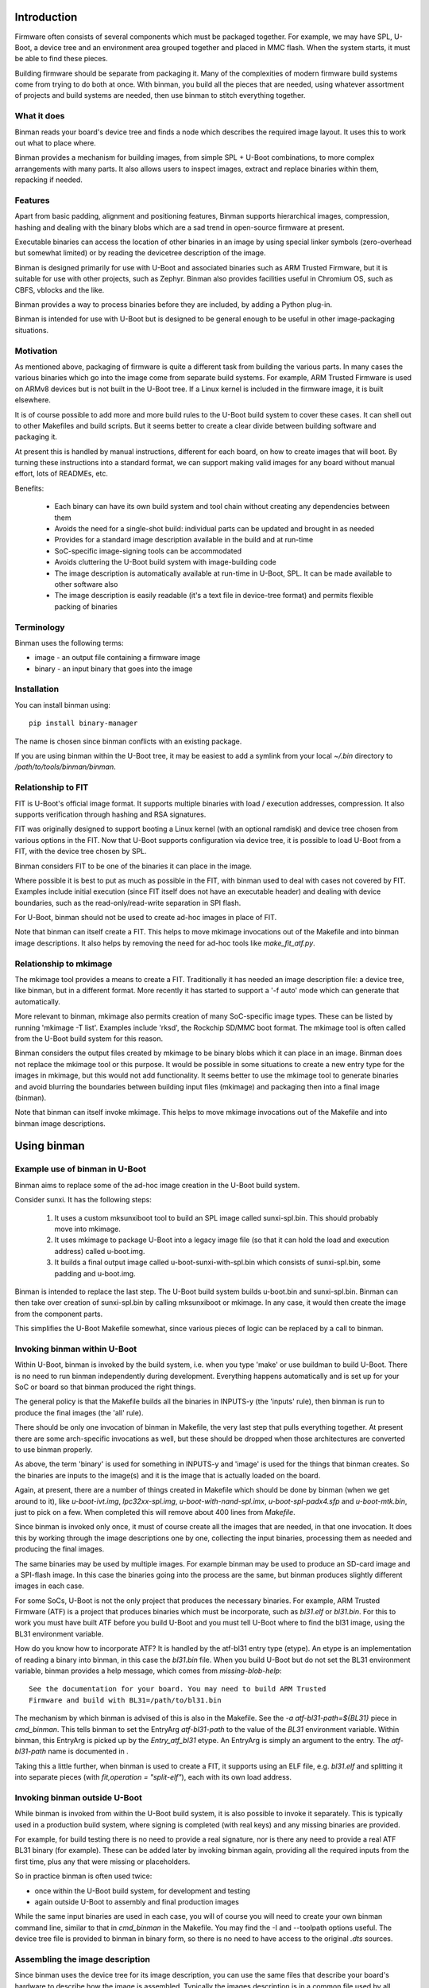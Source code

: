 .. SPDX-License-Identifier: GPL-2.0+
.. Copyright (c) 2016 Google, Inc

Introduction
============

Firmware often consists of several components which must be packaged together.
For example, we may have SPL, U-Boot, a device tree and an environment area
grouped together and placed in MMC flash. When the system starts, it must be
able to find these pieces.

Building firmware should be separate from packaging it. Many of the complexities
of modern firmware build systems come from trying to do both at once. With
binman, you build all the pieces that are needed, using whatever assortment of
projects and build systems are needed, then use binman to stitch everything
together.


What it does
------------

Binman reads your board's device tree and finds a node which describes the
required image layout. It uses this to work out what to place where.

Binman provides a mechanism for building images, from simple SPL + U-Boot
combinations, to more complex arrangements with many parts. It also allows
users to inspect images, extract and replace binaries within them, repacking if
needed.


Features
--------

Apart from basic padding, alignment and positioning features, Binman supports
hierarchical images, compression, hashing and dealing with the binary blobs
which are a sad trend in open-source firmware at present.

Executable binaries can access the location of other binaries in an image by
using special linker symbols (zero-overhead but somewhat limited) or by reading
the devicetree description of the image.

Binman is designed primarily for use with U-Boot and associated binaries such
as ARM Trusted Firmware, but it is suitable for use with other projects, such
as Zephyr. Binman also provides facilities useful in Chromium OS, such as CBFS,
vblocks and the like.

Binman provides a way to process binaries before they are included, by adding a
Python plug-in.

Binman is intended for use with U-Boot but is designed to be general enough
to be useful in other image-packaging situations.


Motivation
----------

As mentioned above, packaging of firmware is quite a different task from
building the various parts. In many cases the various binaries which go into
the image come from separate build systems. For example, ARM Trusted Firmware
is used on ARMv8 devices but is not built in the U-Boot tree. If a Linux kernel
is included in the firmware image, it is built elsewhere.

It is of course possible to add more and more build rules to the U-Boot
build system to cover these cases. It can shell out to other Makefiles and
build scripts. But it seems better to create a clear divide between building
software and packaging it.

At present this is handled by manual instructions, different for each board,
on how to create images that will boot. By turning these instructions into a
standard format, we can support making valid images for any board without
manual effort, lots of READMEs, etc.

Benefits:

  - Each binary can have its own build system and tool chain without creating
    any dependencies between them
  - Avoids the need for a single-shot build: individual parts can be updated
    and brought in as needed
  - Provides for a standard image description available in the build and at
    run-time
  - SoC-specific image-signing tools can be accommodated
  - Avoids cluttering the U-Boot build system with image-building code
  - The image description is automatically available at run-time in U-Boot,
    SPL. It can be made available to other software also
  - The image description is easily readable (it's a text file in device-tree
    format) and permits flexible packing of binaries


Terminology
-----------

Binman uses the following terms:

- image - an output file containing a firmware image
- binary - an input binary that goes into the image


Installation
------------

You can install binman using::

   pip install binary-manager

The name is chosen since binman conflicts with an existing package.

If you are using binman within the U-Boot tree, it may be easiest to add a
symlink from your local `~/.bin` directory to `/path/to/tools/binman/binman`.


Relationship to FIT
-------------------

FIT is U-Boot's official image format. It supports multiple binaries with
load / execution addresses, compression. It also supports verification
through hashing and RSA signatures.

FIT was originally designed to support booting a Linux kernel (with an
optional ramdisk) and device tree chosen from various options in the FIT.
Now that U-Boot supports configuration via device tree, it is possible to
load U-Boot from a FIT, with the device tree chosen by SPL.

Binman considers FIT to be one of the binaries it can place in the image.

Where possible it is best to put as much as possible in the FIT, with binman
used to deal with cases not covered by FIT. Examples include initial
execution (since FIT itself does not have an executable header) and dealing
with device boundaries, such as the read-only/read-write separation in SPI
flash.

For U-Boot, binman should not be used to create ad-hoc images in place of
FIT.

Note that binman can itself create a FIT. This helps to move mkimage
invocations out of the Makefile and into binman image descriptions. It also
helps by removing the need for ad-hoc tools like `make_fit_atf.py`.


Relationship to mkimage
-----------------------

The mkimage tool provides a means to create a FIT. Traditionally it has
needed an image description file: a device tree, like binman, but in a
different format. More recently it has started to support a '-f auto' mode
which can generate that automatically.

More relevant to binman, mkimage also permits creation of many SoC-specific
image types. These can be listed by running 'mkimage -T list'. Examples
include 'rksd', the Rockchip SD/MMC boot format. The mkimage tool is often
called from the U-Boot build system for this reason.

Binman considers the output files created by mkimage to be binary blobs
which it can place in an image. Binman does not replace the mkimage tool or
this purpose. It would be possible in some situations to create a new entry
type for the images in mkimage, but this would not add functionality. It
seems better to use the mkimage tool to generate binaries and avoid blurring
the boundaries between building input files (mkimage) and packaging then
into a final image (binman).

Note that binman can itself invoke mkimage. This helps to move mkimage
invocations out of the Makefile and into binman image descriptions.


Using binman
============

Example use of binman in U-Boot
-------------------------------

Binman aims to replace some of the ad-hoc image creation in the U-Boot
build system.

Consider sunxi. It has the following steps:

  #. It uses a custom mksunxiboot tool to build an SPL image called
     sunxi-spl.bin. This should probably move into mkimage.

  #. It uses mkimage to package U-Boot into a legacy image file (so that it can
     hold the load and execution address) called u-boot.img.

  #. It builds a final output image called u-boot-sunxi-with-spl.bin which
     consists of sunxi-spl.bin, some padding and u-boot.img.

Binman is intended to replace the last step. The U-Boot build system builds
u-boot.bin and sunxi-spl.bin. Binman can then take over creation of
sunxi-spl.bin by calling mksunxiboot or mkimage. In any case, it would then
create the image from the component parts.

This simplifies the U-Boot Makefile somewhat, since various pieces of logic
can be replaced by a call to binman.


Invoking binman within U-Boot
-----------------------------

Within U-Boot, binman is invoked by the build system, i.e. when you type 'make'
or use buildman to build U-Boot. There is no need to run binman independently
during development. Everything happens automatically and is set up for your
SoC or board so that binman produced the right things.

The general policy is that the Makefile builds all the binaries in INPUTS-y
(the 'inputs' rule), then binman is run to produce the final images (the 'all'
rule).

There should be only one invocation of binman in Makefile, the very last step
that pulls everything together. At present there are some arch-specific
invocations as well, but these should be dropped when those architectures are
converted to use binman properly.

As above, the term 'binary' is used for something in INPUTS-y and 'image' is
used for the things that binman creates. So the binaries are inputs to the
image(s) and it is the image that is actually loaded on the board.

Again, at present, there are a number of things created in Makefile which should
be done by binman (when we get around to it), like `u-boot-ivt.img`,
`lpc32xx-spl.img`, `u-boot-with-nand-spl.imx`, `u-boot-spl-padx4.sfp` and
`u-boot-mtk.bin`, just to pick on a few. When completed this will remove about
400 lines from `Makefile`.

Since binman is invoked only once, it must of course create all the images that
are needed, in that one invocation. It does this by working through the image
descriptions one by one, collecting the input binaries, processing them as
needed and producing the final images.

The same binaries may be used by multiple images. For example binman may be used
to produce an SD-card image and a SPI-flash image. In this case the binaries
going into the process are the same, but binman produces slightly different
images in each case.

For some SoCs, U-Boot is not the only project that produces the necessary
binaries. For example, ARM Trusted Firmware (ATF) is a project that produces
binaries which must be incorporate, such as `bl31.elf` or `bl31.bin`. For this
to work you must have built ATF before you build U-Boot and you must tell U-Boot
where to find the bl31 image, using the BL31 environment variable.

How do you know how to incorporate ATF? It is handled by the atf-bl31 entry type
(etype). An etype is an implementation of reading a binary into binman, in this
case the `bl31.bin` file. When you build U-Boot but do not set the BL31
environment variable, binman provides a help message, which comes from
`missing-blob-help`::

    See the documentation for your board. You may need to build ARM Trusted
    Firmware and build with BL31=/path/to/bl31.bin

The mechanism by which binman is advised of this is also in the Makefile. See
the `-a atf-bl31-path=${BL31}` piece in `cmd_binman`. This tells binman to
set the EntryArg `atf-bl31-path` to the value of the `BL31` environment
variable. Within binman, this EntryArg is picked up by the `Entry_atf_bl31`
etype. An EntryArg is simply an argument to the entry. The `atf-bl31-path`
name is documented in .

Taking this a little further, when binman is used to create a FIT, it supports
using an ELF file, e.g. `bl31.elf` and splitting it into separate pieces (with
`fit,operation = "split-elf"`), each with its own load address.


Invoking binman outside U-Boot
------------------------------

While binman is invoked from within the U-Boot build system, it is also possible
to invoke it separately. This is typically used in a production build system,
where signing is completed (with real keys) and any missing binaries are
provided.

For example, for build testing there is no need to provide a real signature,
nor is there any need to provide a real ATF BL31 binary (for example). These can
be added later by invoking binman again, providing all the required inputs
from the first time, plus any that were missing or placeholders.

So in practice binman is often used twice:

- once within the U-Boot build system, for development and testing
- again outside U-Boot to assembly and final production images

While the same input binaries are used in each case, you will of course you will
need to create your own binman command line, similar to that in `cmd_binman` in
the Makefile. You may find the -I and --toolpath options useful. The
device tree file is provided to binman in binary form, so there is no need to
have access to the original `.dts` sources.


Assembling the image description
--------------------------------

Since binman uses the device tree for its image description, you can use the
same files that describe your board's hardware to describe how the image is
assembled. Typically the images description is in a common file used by all
boards with a particular SoC (e.g. `imx8mp-u-boot.dtsi`).

Where a particular boards needs to make changes, it can override properties in
the SoC file, just as it would for any other device tree property. It can also
add a image that is specific to the board.

Another way to control the image description to make use of CONFIG options in
the description. For example, if the start offset of a particular entry varies
by board, you can add a Kconfig for that and reference it in the description::

    u-boot-spl {
    };

    fit {
        offset = <CONFIG_SPL_PAD_TO>;
        ...
    };

The SoC can provide a default value but boards can override that as needed and
binman will take care of it.

It is even possible to control which entries appear in the image, by using the
C preprocessor::

    #ifdef CONFIG_HAVE_MRC
        intel-mrc {
                offset = <CFG_X86_MRC_ADDR>;
        };
    #endif

Only boards which enable `HAVE_MRC` will include this entry.

Obviously a similar approach can be used to control which images are produced,
with a Kconfig option to enable a SPI image, for example. However there is
generally no harm in producing an image that is not used. If a board uses MMC
but not SPI, but the SoC supports booting from both, then both images can be
produced, with only on or other being used by particular boards. This can help
reduce the need for having multiple defconfig targets for a board where the
only difference is the boot media, enabling / disabling secure boot, etc.

Of course you can use the device tree itself to pass any board-specific
information that is needed by U-Boot at runtime (see binman_syms_ for how to
make binman insert these values directly into executables like SPL).

There is one more way this can be done: with individual .dtsi files for each
image supported by the SoC. Then the board `.dts` file can include the ones it
wants. This is not recommended, since it is likely to be difficult to maintain
and harder to understand the relationship between the different boards.


Producing images for multiple boards
------------------------------------

When invoked within U-Boot, binman only builds a single set of images, for
the chosen board. This is set by the `CONFIG_DEFAULT_DEVICE_TREE` option.

However, U-Boot generally builds all the device tree files associated with an
SoC. These are written to the (e.g. for ARM) `arch/arm/dts` directory. Each of
these contains the full binman description for that board. Often the best
approach is to build a single image that includes all these device tree binaries
and allow SPL to select the correct one on boot.

However, it is also possible to build separate images for each board, simply by
invoking binman multiple times, once for each device tree file, using a
different output directory. This will produce one set of images for each board.


Example use of binman for x86
-----------------------------

In most cases x86 images have a lot of binary blobs, 'black-box' code
provided by Intel which must be run for the platform to work. Typically
these blobs are not relocatable and must be placed at fixed areas in the
firmware image.

Currently this is handled by ifdtool, which places microcode, FSP, MRC, VGA
BIOS, reference code and Intel ME binaries into a u-boot.rom file.

Binman is intended to replace all of this, with ifdtool left to handle only
the configuration of the Intel-format descriptor.


Installing binman
-----------------

First install prerequisites, e.g:

.. code-block:: bash

    sudo apt-get install python-pyelftools python3-pyelftools lzma-alone \
        liblz4-tool

You can run binman directly if you put it on your PATH. But if you want to
install into your `~/.local` Python directory, use:

.. code-block:: bash

    pip install tools/patman tools/dtoc tools/binman

Note that binman makes use of libraries from patman and dtoc, which is why these
need to be installed. Also you need `libfdt` and `pylibfdt` which can be
installed like this:

.. code-block:: bash

   git clone git://git.kernel.org/pub/scm/utils/dtc/dtc.git
   cd dtc
   pip install .
   make NO_PYTHON=1 install

This installs the `libfdt.so` library into `~/lib` so you can use
`LD_LIBRARY_PATH=~/lib` when running binman. If you want to install it in the
system-library directory, replace the last line with:

.. code-block:: bash

   make NO_PYTHON=1 PREFIX=/ install

Running binman
--------------

Type::

.. code-block: bash

   make NO_PYTHON=1 PREFIX=/ install
    binman build -b <board_name>

to build an image for a board. The board name is the same name used when
configuring U-Boot (e.g. for sandbox_defconfig the board name is 'sandbox').
Binman assumes that the input files for the build are in ../b/<board_name>.

Or you can specify this explicitly:

.. code-block:: bash

   make NO_PYTHON=1 PREFIX=/ install
    binman build -I <build_path>

where <build_path> is the build directory containing the output of the U-Boot
build.

(Future work will make this more configurable)

In either case, binman picks up the device tree file (u-boot.dtb) and looks
for its instructions in the 'binman' node.

Binman has a few other options which you can see by running 'binman -h'.


Enabling binman for a board
---------------------------

At present binman is invoked from a rule in the main Makefile. You should be
able to enable CONFIG_BINMAN to enable this rule.

The output file is typically named image.bin and is located in the output
directory. If input files are needed to you add these to INPUTS-y either in the
main Makefile or in a config.mk file in your arch subdirectory.

Once binman is executed it will pick up its instructions from a device-tree
file, typically <soc>-u-boot.dtsi, where <soc> is your CONFIG_SYS_SOC value.
You can use other, more specific CONFIG options - see 'Automatic .dtsi
inclusion' below.

.. _binman_syms:

Access to binman entry offsets at run time (symbols)
----------------------------------------------------

Binman assembles images and determines where each entry is placed in the image.
This information may be useful to U-Boot at run time. For example, in SPL it
is useful to be able to find the location of U-Boot so that it can be executed
when SPL is finished.

Binman allows you to declare symbols in the SPL image which are filled in
with their correct values during the build. For example:

.. code-block:: c

    binman_sym_declare(ulong, u_boot_any, image_pos);

declares a ulong value which will be assigned to the image-pos of any U-Boot
image (u-boot.bin, u-boot.img, u-boot-nodtb.bin) that is present in the image.
You can access this value with something like:

.. code-block:: c

    ulong u_boot_offset = binman_sym(ulong, u_boot_any, image_pos);

Thus u_boot_offset will be set to the image-pos of U-Boot in memory, assuming
that the whole image has been loaded, or is available in flash. You can then
jump to that address to start U-Boot.

At present this feature is only supported in SPL and TPL. In principle it is
possible to fill in such symbols in U-Boot proper, as well, but a future C
library is planned for this instead, to read from the device tree.

As well as image-pos, it is possible to read the size of an entry and its
offset (which is the start position of the entry within its parent).

A small technical note: Binman automatically adds the base address of the image
(i.e. __image_copy_start) to the value of the image-pos symbol, so that when the
image is loaded to its linked address, the value will be correct and actually
point into the image.

For example, say SPL is at the start of the image and linked to start at address
80108000. If U-Boot's image-pos is 0x8000 then binman will write an image-pos
for U-Boot of 80110000 into the SPL binary, since it assumes the image is loaded
to 80108000, with SPL at 80108000 and U-Boot at 80110000.

For x86 devices (with the end-at-4gb property) this base address is not added
since it is assumed that images are XIP and the offsets already include the
address.

While U-Boot's symbol updating is handled automatically by the u-boot-spl
entry type (and others), it is possible to use this feature with any blob. To
do this, add a `write-symbols` (boolean) property to the node, set the ELF
filename using `elf-filename` and set 'elf-base-sym' to the base symbol for the
start of the binary image (this defaults to `__image_copy_start` which is what
U-Boot uses). See `testBlobSymbol()` for an example.

.. _binman_fdt:

Access to binman entry offsets at run time (fdt)
------------------------------------------------

Binman can update the U-Boot FDT to include the final position and size of
each entry in the images it processes. The option to enable this is -u and it
causes binman to make sure that the 'offset', 'image-pos' and 'size' properties
are set correctly for every entry. Since it is not necessary to specify these in
the image definition, binman calculates the final values and writes these to
the device tree. These can be used by U-Boot at run-time to find the location
of each entry.

Alternatively, an FDT map entry can be used to add a special FDT containing
just the information about the image. This is preceded by a magic string so can
be located anywhere in the image. An image header (typically at the start or end
of the image) can be used to point to the FDT map. See fdtmap and image-header
entries for more information.

Map files
---------

The -m option causes binman to output a .map file for each image that it
generates. This shows the offset and size of each entry. For example::

      Offset      Size  Name
    00000000  00000028  main-section
     00000000  00000010  section@0
      00000000  00000004  u-boot
     00000010  00000010  section@1
      00000000  00000004  u-boot

This shows a hierarchical image with two sections, each with a single entry. The
offsets of the sections are absolute hex byte offsets within the image. The
offsets of the entries are relative to their respective sections. The size of
each entry is also shown, in bytes (hex). The indentation shows the entries
nested inside their sections.


Passing command-line arguments to entries
-----------------------------------------

Sometimes it is useful to pass binman the value of an entry property from the
command line. For example some entries need access to files and it is not
always convenient to put these filenames in the image definition (device tree).

The -a option supports this::

    -a <prop>=<value>

where::

    <prop> is the property to set
    <value> is the value to set it to

Not all properties can be provided this way. Only some entries support it,
typically for filenames.


Image description format
========================

The binman node is called 'binman'. An example image description is shown
below::

    binman {
        filename = "u-boot-sunxi-with-spl.bin";
        pad-byte = <0xff>;
        blob {
            filename = "spl/sunxi-spl.bin";
        };
        u-boot {
            offset = <CONFIG_SPL_PAD_TO>;
        };
    };


This requests binman to create an image file called u-boot-sunxi-with-spl.bin
consisting of a specially formatted SPL (spl/sunxi-spl.bin, built by the
normal U-Boot Makefile), some 0xff padding, and a U-Boot legacy image. The
padding comes from the fact that the second binary is placed at
CONFIG_SPL_PAD_TO. If that line were omitted then the U-Boot binary would
immediately follow the SPL binary.

The binman node describes an image. The sub-nodes describe entries in the
image. Each entry represents a region within the overall image. The name of
the entry (blob, u-boot) tells binman what to put there. For 'blob' we must
provide a filename. For 'u-boot', binman knows that this means 'u-boot.bin'.

Entries are normally placed into the image sequentially, one after the other.
The image size is the total size of all entries. As you can see, you can
specify the start offset of an entry using the 'offset' property.

Note that due to a device tree requirement, all entries must have a unique
name. If you want to put the same binary in the image multiple times, you can
use any unique name, with the 'type' property providing the type.

The attributes supported for entries are described below.

offset:
    This sets the offset of an entry within the image or section containing
    it. The first byte of the image is normally at offset 0. If 'offset' is
    not provided, binman sets it to the end of the previous region, or the
    start of the image's entry area (normally 0) if there is no previous
    region.

align:
    This sets the alignment of the entry. The entry offset is adjusted
    so that the entry starts on an aligned boundary within the containing
    section or image. For example 'align = <16>' means that the entry will
    start on a 16-byte boundary. This may mean that padding is added before
    the entry. The padding is part of the containing section but is not
    included in the entry, meaning that an empty space may be created before
    the entry starts. Alignment should be a power of 2. If 'align' is not
    provided, no alignment is performed.

size:
    This sets the size of the entry. The contents will be padded out to
    this size. If this is not provided, it will be set to the size of the
    contents.

min-size:
    Sets the minimum size of the entry. This size includes explicit padding
    ('pad-before' and 'pad-after'), but not padding added to meet alignment
    requirements. While this does not affect the contents of the entry within
    binman itself (the padding is performed only when its parent section is
    assembled), the end result will be that the entry ends with the padding
    bytes, so may grow. Defaults to 0.

pad-before:
    Padding before the contents of the entry. Normally this is 0, meaning
    that the contents start at the beginning of the entry. This can be used
    to offset the entry contents a little. While this does not affect the
    contents of the entry within binman itself (the padding is performed
    only when its parent section is assembled), the end result will be that
    the entry starts with the padding bytes, so may grow. Defaults to 0.

pad-after:
    Padding after the contents of the entry. Normally this is 0, meaning
    that the entry ends at the last byte of content (unless adjusted by
    other properties). This allows room to be created in the image for
    this entry to expand later. While this does not affect the contents of
    the entry within binman itself (the padding is performed only when its
    parent section is assembled), the end result will be that the entry ends
    with the padding bytes, so may grow. Defaults to 0.

align-size:
    This sets the alignment of the entry size. For example, to ensure
    that the size of an entry is a multiple of 64 bytes, set this to 64.
    While this does not affect the contents of the entry within binman
    itself (the padding is performed only when its parent section is
    assembled), the end result is that the entry ends with the padding
    bytes, so may grow. If 'align-size' is not provided, no alignment is
    performed.

align-end:
    This sets the alignment of the end of an entry with respect to the
    containing section. Some entries require that they end on an alignment
    boundary, regardless of where they start. This does not move the start
    of the entry, so the contents of the entry will still start at the
    beginning. But there may be padding at the end. While this does not
    affect the contents of the entry within binman itself (the padding is
    performed only when its parent section is assembled), the end result
    is that the entry ends with the padding bytes, so may grow.
    If 'align-end' is not provided, no alignment is performed.

filename:
    For 'blob' types this provides the filename containing the binary to
    put into the entry. If binman knows about the entry type (like
    u-boot-bin), then there is no need to specify this.

type:
    Sets the type of an entry. This defaults to the entry name, but it is
    possible to use any name, and then add (for example) 'type = "u-boot"'
    to specify the type.

offset-unset:
    Indicates that the offset of this entry should not be set by placing
    it immediately after the entry before. Instead, is set by another
    entry which knows where this entry should go. When this boolean
    property is present, binman will give an error if another entry does
    not set the offset (with the GetOffsets() method).

image-pos:
    This cannot be set on entry (or at least it is ignored if it is), but
    with the -u option, binman will set it to the absolute image position
    for each entry. This makes it easy to find out exactly where the entry
    ended up in the image, regardless of parent sections, etc.

extend-size:
    Extend the size of this entry to fit available space. This space is only
    limited by the size of the image/section and the position of the next
    entry.

compress:
    Sets the compression algortihm to use (for blobs only). See the entry
    documentation for details.

missing-msg:
    Sets the tag of the message to show if this entry is missing. This is
    used for external blobs. When they are missing it is helpful to show
    information about what needs to be fixed. See missing-blob-help for the
    message for each tag.

no-expanded:
    By default binman substitutes entries with expanded versions if available,
    so that a `u-boot` entry type turns into `u-boot-expanded`, for example. The
    `--no-expanded` command-line option disables this globally. The
    `no-expanded` property disables this just for a single entry. Put the
    `no-expanded` boolean property in the node to select this behaviour.

optional:
    External blobs are normally required to be present for the image to be
    built (but see `External blobs`_). This properly allows an entry to be
    optional, so that when it is cannot be found, this problem is ignored and
    an empty file is used for this blob. This should be used only when the blob
    is entirely optional and is not needed for correct operation of the image.
    Note that missing, optional blobs do not produce a non-zero exit code from
    binman, although it does show a warning about the missing external blob.

The attributes supported for images and sections are described below. Several
are similar to those for entries.

size:
    Sets the image size in bytes, for example 'size = <0x100000>' for a
    1MB image.

offset:
    This is similar to 'offset' in entries, setting the offset of a section
    within the image or section containing it. The first byte of the section
    is normally at offset 0. If 'offset' is not provided, binman sets it to
    the end of the previous region, or the start of the image's entry area
    (normally 0) if there is no previous region.

align-size:
    This sets the alignment of the image size. For example, to ensure
    that the image ends on a 512-byte boundary, use 'align-size = <512>'.
    If 'align-size' is not provided, no alignment is performed.

pad-before:
    This sets the padding before the image entries. The first entry will
    be positioned after the padding. This defaults to 0.

pad-after:
    This sets the padding after the image entries. The padding will be
    placed after the last entry. This defaults to 0.

pad-byte:
    This specifies the pad byte to use when padding in the image. It
    defaults to 0. To use 0xff, you would add 'pad-byte = <0xff>'.

filename:
    This specifies the image filename. It defaults to 'image.bin'.

sort-by-offset:
    This causes binman to reorder the entries as needed to make sure they
    are in increasing positional order. This can be used when your entry
    order may not match the positional order. A common situation is where
    the 'offset' properties are set by CONFIG options, so their ordering is
    not known a priori.

    This is a boolean property so needs no value. To enable it, add a
    line 'sort-by-offset;' to your description.

multiple-images:
    Normally only a single image is generated. To create more than one
    image, put this property in the binman node. For example, this will
    create image1.bin containing u-boot.bin, and image2.bin containing
    both spl/u-boot-spl.bin and u-boot.bin::

        binman {
            multiple-images;
            image1 {
                u-boot {
                };
            };

            image2 {
                spl {
                };
                u-boot {
                };
            };
        };

end-at-4gb:
    For x86 machines the ROM offsets start just before 4GB and extend
    up so that the image finished at the 4GB boundary. This boolean
    option can be enabled to support this. The image size must be
    provided so that binman knows when the image should start. For an
    8MB ROM, the offset of the first entry would be 0xfff80000 with
    this option, instead of 0 without this option.

skip-at-start:
    This property specifies the entry offset of the first entry.

    For PowerPC mpc85xx based CPU, CONFIG_TEXT_BASE is the entry
    offset of the first entry. It can be 0xeff40000 or 0xfff40000 for
    nor flash boot, 0x201000 for sd boot etc.

    'end-at-4gb' property is not applicable where CONFIG_TEXT_BASE +
    Image size != 4gb.

align-default:
    Specifies the default alignment for entries in this section, if they do
    not specify an alignment. Note that this only applies to top-level entries
    in the section (direct subentries), not any subentries of those entries.
    This means that each section must specify its own default alignment, if
    required.

symlink:
    Adds a symlink to the image with string given in the symlink property.

overlap:
    Indicates that this entry overlaps with others in the same section. These
    entries should appear at the end of the section. Overlapping entries are not
    packed with other entries, but their contents are written over other entries
    in the section. Overlapping entries must have an explicit offset and size.

write-symbols:
    Indicates that the blob should be updated with symbol values calculated by
    binman. This is automatic for certain entry types, e.g. `u-boot-spl`. See
    binman_syms_ for more information.

elf-filename:
    Sets the file name of a blob's associated ELF file. For example, if the
    blob is `zephyr.bin` then the ELF file may be `zephyr.elf`. This allows
    binman to locate symbols and understand the structure of the blob. See
    binman_syms_ for more information.

elf-base-sym:
    Sets the name of the ELF symbol that points to the start of a blob. For
    U-Boot this is `__image_copy_start` and that is the default used by binman
    if this property is missing. For other projects, a difference symbol may be
    needed. Add this symbol to the properties for the blob so that symbols can
    be read correctly. See binman_syms_ for more information.

offset-from-elf:
    Sets the offset of an entry based on a symbol value in an another entry.
    The format is <&phandle>, "sym_name", <offset> where phandle is the entry
    containing the blob (with associated ELF file providing symbols), <sym_name>
    is the symbol to lookup (relative to elf-base-sym) and <offset> is an offset
    to add to that value.

Examples of the above options can be found in the tests. See the
tools/binman/test directory.

It is possible to have the same binary appear multiple times in the image,
either by using a unit number suffix (u-boot@0, u-boot@1) or by using a
different name for each and specifying the type with the 'type' attribute.


Sections and hierachical images
-------------------------------

Sometimes it is convenient to split an image into several pieces, each of which
contains its own set of binaries. An example is a flash device where part of
the image is read-only and part is read-write. We can set up sections for each
of these, and place binaries in them independently. The image is still produced
as a single output file.

This feature provides a way of creating hierarchical images. For example here
is an example image with two copies of U-Boot. One is read-only (ro), intended
to be written only in the factory. Another is read-write (rw), so that it can be
upgraded in the field. The sizes are fixed so that the ro/rw boundary is known
and can be programmed::

    binman {
        section@0 {
            read-only;
            name-prefix = "ro-";
            size = <0x100000>;
            u-boot {
            };
        };
        section@1 {
            name-prefix = "rw-";
            size = <0x100000>;
            u-boot {
            };
        };
    };

This image could be placed into a SPI flash chip, with the protection boundary
set at 1MB.

A few special properties are provided for sections:

read-only:
    Indicates that this section is read-only. This has no impact on binman's
    operation, but his property can be read at run time.

name-prefix:
    This string is prepended to all the names of the binaries in the
    section. In the example above, the 'u-boot' binaries which actually be
    renamed to 'ro-u-boot' and 'rw-u-boot'. This can be useful to
    distinguish binaries with otherwise identical names.

filename:
    This allows the contents of the section to be written to a file in the
    output directory. This can sometimes be useful to use the data in one
    section in different image, since there is currently no way to share data
    beteen images other than through files.

Image Properties
----------------

Image nodes act like sections but also have a few extra properties:

filename:
    Output filename for the image. This defaults to image.bin (or in the
    case of multiple images <nodename>.bin where <nodename> is the name of
    the image node.

allow-repack:
    Create an image that can be repacked. With this option it is possible
    to change anything in the image after it is created, including updating
    the position and size of image components. By default this is not
    permitted since it is not possibly to know whether this might violate a
    constraint in the image description. For example, if a section has to
    increase in size to hold a larger binary, that might cause the section
    to fall out of its allow region (e.g. read-only portion of flash).

    Adding this property causes the original offset and size values in the
    image description to be stored in the FDT and fdtmap.


Image dependencies
------------------

Binman does not currently support images that depend on each other. For example,
if one image creates `fred.bin` and then the next uses this `fred.bin` to
produce a final `image.bin`, then the behaviour is undefined. It may work, or it
may produce an error about `fred.bin` being missing, or it may use a version of
`fred.bin` from a previous run.

Often this can be handled by incorporating the dependency into the second
image. For example, instead of::

    binman {
        multiple-images;

        fred {
            u-boot {
            };
            fill {
                size = <0x100>;
            };
        };

        image {
            blob {
                filename = "fred.bin";
            };
            u-boot-spl {
            };
        };

you can do this::

    binman {
        image {
            fred {
                type = "section";
                u-boot {
                };
                fill {
                    size = <0x100>;
                };
            };
            u-boot-spl {
            };
        };



Hashing Entries
---------------

It is possible to ask binman to hash the contents of an entry and write that
value back to the device-tree node. For example::

    binman {
        u-boot {
            hash {
                algo = "sha256";
            };
        };
    };

Here, a new 'value' property will be written to the 'hash' node containing
the hash of the 'u-boot' entry. Only SHA256 is supported at present. Whole
sections can be hased if desired, by adding the 'hash' node to the section.

The has value can be chcked at runtime by hashing the data actually read and
comparing this has to the value in the device tree.


Expanded entries
----------------

Binman automatically replaces 'u-boot' with an expanded version of that, i.e.
'u-boot-expanded'. This means that when you write::

    u-boot {
    };

you actually get::

    u-boot {
        type = "u-boot-expanded';
    };

which in turn expands to::

    u-boot {
        type = "section";

        u-boot-nodtb {
        };

        u-boot-dtb {
        };
    };

U-Boot's various phase binaries actually comprise two or three pieces.
For example, u-boot.bin has the executable followed by a devicetree.

With binman we want to be able to update that devicetree with full image
information so that it is accessible to the executable. This is tricky
if it is not clear where the devicetree starts.

The above feature ensures that the devicetree is clearly separated from the
U-Boot executable and can be updated separately by binman as needed. It can be
disabled with the --no-expanded flag if required.

The same applies for u-boot-spl and u-boot-tpl. In those cases, the expansion
includes the BSS padding, so for example::

    spl {
        type = "u-boot-spl"
    };

you actually get::

    spl {
        type = "u-boot-expanded';
    };

which in turn expands to::

    spl {
        type = "section";

        u-boot-spl-nodtb {
        };

        u-boot-spl-bss-pad {
        };

        u-boot-spl-dtb {
        };
    };

Of course we should not expand SPL if it has no devicetree. Also if the BSS
padding is not needed (because BSS is in RAM as with CONFIG_SPL_SEPARATE_BSS),
the 'u-boot-spl-bss-pad' subnode should not be created. The use of the expaned
entry type is controlled by the UseExpanded() method. In the SPL case it checks
the 'spl-dtb' entry arg, which is 'y' or '1' if SPL has a devicetree.

For the BSS case, a 'spl-bss-pad' entry arg controls whether it is present. All
entry args are provided by the U-Boot Makefile.


Optional entries
----------------

Some entries need to exist only if certain conditions are met. For example, an
entry may want to appear in the image only if a file has a particular format.
Obviously the entry must exist in the image description for it to be processed
at all, so a way needs to be found to have the entry remove itself.

To handle this, when entry.ObtainContents() is called, the entry can call
entry.mark_absent() to mark itself as absent, passing a suitable message as the
reason.

Any absent entries are dropped immediately after ObtainContents() has been
called on all entries.

It is not possible for an entry to mark itself absent at any other point in the
processing. It must happen in the ObtainContents() method.

The effect is as if the entry had never been present at all, since the image
is packed without it and it disappears from the list of entries.


Compression
-----------

Binman support compression for 'blob' entries (those of type 'blob' and
derivatives). To enable this for an entry, add a 'compress' property::

    blob {
        filename = "datafile";
        compress = "lz4";
    };

The entry will then contain the compressed data, using the 'lz4' compression
algorithm. Currently this is the only one that is supported. The uncompressed
size is written to the node in an 'uncomp-size' property, if -u is used.

Compression is also supported for sections. In that case the entire section is
compressed in one block, including all its contents. This means that accessing
an entry from the section required decompressing the entire section. Also, the
size of a section indicates the space that it consumes in its parent section
(and typically the image). With compression, the section may contain more data,
and the uncomp-size property indicates that, as above. The contents of the
section is compressed first, before any padding is added. This ensures that the
padding itself is not compressed, which would be a waste of time.


Automatic .dtsi inclusion
-------------------------

It is sometimes inconvenient to add a 'binman' node to the .dts file for each
board. This can be done by using #include to bring in a common file. Another
approach supported by the U-Boot build system is to automatically include
a common header. You can then put the binman node (and anything else that is
specific to U-Boot, such as bootph-all properies) in that header file.

Binman will search for the following files in arch/<arch>/dts::

   <dts>-u-boot.dtsi where <dts> is the base name of the .dts file
   <CONFIG_SYS_SOC>-u-boot.dtsi
   <CONFIG_SYS_CPU>-u-boot.dtsi
   <CONFIG_SYS_VENDOR>-u-boot.dtsi
   u-boot.dtsi

U-Boot will only use the first one that it finds. If you need to include a
more general file you can do that from the more specific file using #include.
If you are having trouble figuring out what is going on, you can use
`DEVICE_TREE_DEBUG=1` with your build::

   make DEVICE_TREE_DEBUG=1
   scripts/Makefile.lib:334: Automatic .dtsi inclusion: options:
     arch/arm/dts/juno-r2-u-boot.dtsi arch/arm/dts/-u-boot.dtsi
     arch/arm/dts/armv8-u-boot.dtsi arch/arm/dts/armltd-u-boot.dtsi
     arch/arm/dts/u-boot.dtsi ... found: "arch/arm/dts/juno-r2-u-boot.dtsi"


Updating an ELF file
====================

For the EFI app, where U-Boot is loaded from UEFI and runs as an app, there is
no way to update the devicetree after U-Boot is built. Normally this works by
creating a new u-boot.dtb.out with he updated devicetree, which is automatically
built into the output image. With ELF this is not possible since the ELF is
not part of an image, just a stand-along file. We must create an updated ELF
file with the new devicetree.

This is handled by the --update-fdt-in-elf option. It takes four arguments,
separated by comma:

   infile     - filename of input ELF file, e.g. 'u-boot's
   outfile    - filename of output ELF file, e.g. 'u-boot.out'
   begin_sym - symbol at the start of the embedded devicetree, e.g.
   '__dtb_dt_begin'
   end_sym   - symbol at the start of the embedded devicetree, e.g.
   '__dtb_dt_end'

When this flag is used, U-Boot does all the normal packaging, but as an
additional step, it creates a new ELF file with the new devicetree embedded in
it.

If logging is enabled you will see a message like this::

   Updating file 'u-boot' with data length 0x400a (16394) between symbols
   '__dtb_dt_begin' and '__dtb_dt_end'

There must be enough space for the updated devicetree. If not, an error like
the following is produced::

   ValueError: Not enough space in 'u-boot' for data length 0x400a (16394);
   size is 0x1744 (5956)


Entry Documentation
===================

For details on the various entry types supported by binman and how to use them,
see entries.rst which is generated from the source code using:

    binman entry-docs >tools/binman/entries.rst

   :maxdepth: 2

   entries


Managing images
===============

Listing images
--------------

It is possible to list the entries in an existing firmware image created by
binman, provided that there is an 'fdtmap' entry in the image. For example::

    $ binman ls -i image.bin
    Name              Image-pos  Size  Entry-type    Offset  Uncomp-size
    ----------------------------------------------------------------------
    main-section                  c00  section            0
      u-boot                  0     4  u-boot             0
      section                     5fc  section            4
        cbfs                100   400  cbfs               0
          u-boot            138     4  u-boot            38
          u-boot-dtb        180   108  u-boot-dtb        80          3b5
        u-boot-dtb          500   1ff  u-boot-dtb       400          3b5
      fdtmap                6fc   381  fdtmap           6fc
      image-header          bf8     8  image-header     bf8

This shows the hierarchy of the image, the position, size and type of each
entry, the offset of each entry within its parent and the uncompressed size if
the entry is compressed.

It is also possible to list just some files in an image, e.g.::

    $ binman ls -i image.bin section/cbfs
    Name              Image-pos  Size  Entry-type  Offset  Uncomp-size
    --------------------------------------------------------------------
        cbfs                100   400  cbfs             0
          u-boot            138     4  u-boot          38
          u-boot-dtb        180   108  u-boot-dtb      80          3b5

or with wildcards::

    $ binman ls -i image.bin "*cb*" "*head*"
    Name              Image-pos  Size  Entry-type    Offset  Uncomp-size
    ----------------------------------------------------------------------
        cbfs                100   400  cbfs               0
          u-boot            138     4  u-boot            38
          u-boot-dtb        180   108  u-boot-dtb        80          3b5
      image-header          bf8     8  image-header     bf8

If an older version of binman is used to list images created by a newer one, it
is possible that it will contain entry types that are not supported. These still
show with the correct type, but binman just sees them as blobs (plain binary
data). Any special features of that etype are not supported by the old binman.


Extracting files from images
----------------------------

You can extract files from an existing firmware image created by binman,
provided that there is an 'fdtmap' entry in the image. For example::

    $ binman extract -i image.bin section/cbfs/u-boot

which will write the uncompressed contents of that entry to the file 'u-boot' in
the current directory. You can also extract to a particular file, in this case
u-boot.bin::

    $ binman extract -i image.bin section/cbfs/u-boot -f u-boot.bin

It is possible to extract all files into a destination directory, which will
put files in subdirectories matching the entry hierarchy::

    $ binman extract -i image.bin -O outdir

or just a selection::

    $ binman extract -i image.bin "*u-boot*" -O outdir

Some entry types have alternative formats, for example fdtmap which allows
extracted just the devicetree binary without the fdtmap header::

    $ binman extract -i /tmp/b/odroid-c4/image.bin -f out.dtb -F fdt fdtmap
    $ fdtdump out.dtb
    /dts-v1/;
    // magic:               0xd00dfeed
    // totalsize:           0x8ab (2219)
    // off_dt_struct:       0x38
    // off_dt_strings:      0x82c
    // off_mem_rsvmap:      0x28
    // version:             17
    // last_comp_version:   2
    // boot_cpuid_phys:     0x0
    // size_dt_strings:     0x7f
    // size_dt_struct:      0x7f4

    / {
        image-node = "binman";
        image-pos = <0x00000000>;
        size = <0x0011162b>;
        ...

Use `-F list` to see what alternative formats are available::

    $ binman extract -i /tmp/b/odroid-c4/image.bin -F list
    Flag (-F)   Entry type            Description
    fdt         fdtmap                Extract the devicetree blob from the fdtmap


Replacing files in an image
---------------------------

You can replace files in an existing firmware image created by binman, provided
that there is an 'fdtmap' entry in the image. For example::

    $ binman replace -i image.bin section/cbfs/u-boot

which will write the contents of the file 'u-boot' from the current directory
to the that entry, compressing if necessary. If the entry size changes, you must
add the 'allow-repack' property to the original image before generating it (see
above), otherwise you will get an error.

You can also use a particular file, in this case u-boot.bin::

    $ binman replace -i image.bin section/cbfs/u-boot -f u-boot.bin

It is possible to replace all files from a source directory which uses the same
hierarchy as the entries::

    $ binman replace -i image.bin -I indir

Files that are missing will generate a warning.

You can also replace just a selection of entries::

    $ binman replace -i image.bin "*u-boot*" -I indir


.. _`BinmanLogging`:

Logging
-------

Binman normally operates silently unless there is an error, in which case it
just displays the error. The -D/--debug option can be used to create a full
backtrace when errors occur. You can use BINMAN_DEBUG=1 when building to select
this.

Internally binman logs some output while it is running. This can be displayed
by increasing the -v/--verbosity from the default of 1:

   0: silent
   1: warnings only
   2: notices (important messages)
   3: info about major operations
   4: detailed information about each operation
   5: debug (all output)

You can use BINMAN_VERBOSE=5 (for example) when building to select this.


Bintools
========

`Bintool` is the name binman gives to a binary tool which it uses to create and
manipulate binaries that binman cannot handle itself. Bintools are often
necessary since Binman only supports a subset of the available file formats
natively.

Many SoC vendors invent ways to load code into their SoC using new file formats,
sometimes changing the format with successive SoC generations. Sometimes the
tool is available as Open Source. Sometimes it is a pre-compiled binary that
must be downloaded from the vendor's website. Sometimes it is available in
source form but difficult or slow to build.

Even for images that use bintools, binman still assembles the image from its
image description. It may handle parts of the image natively and part with
various bintools.

Binman relies on these tools so provides various features to manage them:

- Determining whether the tool is currently installed
- Downloading or building the tool
- Determining the version of the tool that is installed
- Deciding which tools are needed to build an image

The Bintool class is an interface to the tool, a thin level of abstration, using
Python functions to run the tool for each purpose (e.g. creating a new
structure, adding a file to an existing structure) rather than just lists of
string arguments.

As with external blobs, bintools (which are like 'external' tools) can be
missing. When building an image requires a bintool and it is not installed,
binman detects this and reports the problem, but continues to build an image.
This is useful in CI systems which want to check that everything is correct but
don't have access to the bintools.

To make this work, all calls to bintools (e.g. with Bintool.run_cmd()) must cope
with the tool being missing, i.e. when None is returned, by:

- Calling self.record_missing_bintool()
- Setting up some fake contents so binman can continue

Of course the image will not work, but binman reports which bintools are needed
and also provide a way to fetch them.

To see the available bintools, use::

    binman tool --list

To fetch tools which are missing, use::

    binman tool --fetch missing

You can also use `--fetch all` to fetch all tools or `--fetch <tool>` to fetch
a particular tool. Some tools are built from source code, in which case you will
need to have at least the `build-essential` and `git` packages installed.

Bintool Documentation
=====================

To provide details on the various bintools supported by binman, bintools.rst is
generated from the source code using:

    binman bintool-docs >tools/binman/bintools.rst

   :maxdepth: 2

   bintools

Binman commands and arguments
=============================

Usage::

    binman [-h] [-B BUILD_DIR] [-D] [-H] [--toolpath TOOLPATH] [-T THREADS]
        [--test-section-timeout] [-v VERBOSITY] [-V]
        {build,bintool-docs,entry-docs,ls,extract,replace,test,tool} ...

Binman provides the following commands:

- **build** - build images
- **bintools-docs** - generate documentation about bintools
- **entry-docs** - generate documentation about entry types
- **ls** - list an image
- **extract** - extract files from an image
- **replace** - replace one or more entries in an image
- **test** - run tests
- **tool** - manage bintools

Options:

-h, --help
    Show help message and exit

-B BUILD_DIR, --build-dir BUILD_DIR
    Directory containing the build output

-D, --debug
    Enabling debugging (provides a full traceback on error)

-H, --full-help
    Display the README file

--toolpath TOOLPATH
    Add a path to the directories containing tools

-T THREADS, --threads THREADS
    Number of threads to use (0=single-thread). Note that -T0 is useful for
    debugging since everything runs in one thread.

-v VERBOSITY, --verbosity VERBOSITY
    Control verbosity: 0=silent, 1=warnings, 2=notices, 3=info, 4=detail,
    5=debug

-V, --version
    Show the binman version

Test options:

--test-section-timeout
    Use a zero timeout for section multi-threading (for testing)

Commands are described below.

binman build
------------

This builds one or more images using the provided image description.

Usage::

    binman build [-h] [-a ENTRY_ARG] [-b BOARD] [-d DT] [--fake-dtb]
        [--fake-ext-blobs] [--force-missing-bintools FORCE_MISSING_BINTOOLS]
        [-i IMAGE] [-I INDIR] [-m] [-M] [-n] [-O OUTDIR] [-p] [-u]
        [--update-fdt-in-elf UPDATE_FDT_IN_ELF] [-W]

Options:

-h, --help
    Show help message and exit

-a ENTRY_ARG, --entry-arg ENTRY_ARG
    Set argument value `arg=value`. See
    `Passing command-line arguments to entries`_.

-b BOARD, --board BOARD
    Board name to build. This can be used instead of `-d`, in which case the
    file `u-boot.dtb` is used, within the build directory's board subdirectory.

-d DT, --dt DT
    Configuration file (.dtb) to use. This must have a top-level node called
    `binman`. See `Image description format`_.

-i IMAGE, --image IMAGE
    Image filename to build (if not specified, build all)

-I INDIR, --indir INDIR
    Add a path to the list of directories to use for input files. This can be
    specified multiple times to add more than one path.

-m, --map
    Output a map file for each image. See `Map files`_.

-M, --allow-missing
    Allow external blobs and bintools to be missing. See `External blobs`_.

-n, --no-expanded
    Don't use 'expanded' versions of entries where available; normally 'u-boot'
    becomes 'u-boot-expanded', for example. See `Expanded entries`_.

-O OUTDIR, --outdir OUTDIR
    Path to directory to use for intermediate and output files

-p, --preserve
    Preserve temporary output directory even if option -O is not given

-u, --update-fdt
    Update the binman node with offset/size info. See
    `Access to binman entry offsets at run time (fdt)`_.

--update-fdt-in-elf UPDATE_FDT_IN_ELF
    Update an ELF file with the output dtb. The argument is a string consisting
    of four parts, separated by commas. See `Updating an ELF file`_.

-W, --ignore-missing
    Return success even if there are missing blobs/bintools (requires -M)

Options used only for testing:

--fake-dtb
    Use fake device tree contents

--fake-ext-blobs
    Create fake ext blobs with dummy content

--force-missing-bintools FORCE_MISSING_BINTOOLS
    Comma-separated list of bintools to consider missing

binman bintool-docs
-------------------

Usage::

    binman bintool-docs [-h]

This outputs documentation for the bintools in rST format. See
`Bintool Documentation`_.

binman entry-docs
-----------------

Usage::

    binman entry-docs [-h]

This outputs documentation for the entry types in rST format. See
`Entry Documentation`_.

binman ls
---------

Usage::

    binman ls [-h] -i IMAGE [paths ...]

Positional arguments:

paths
    Paths within file to list (wildcard)

Pptions:

-h, --help
    show help message and exit

-i IMAGE, --image IMAGE
    Image filename to list

This lists an image, showing its contents. See `Listing images`_.

binman extract
--------------

Usage::

    binman extract [-h] [-F FORMAT] -i IMAGE [-f FILENAME] [-O OUTDIR] [-U]
        [paths ...]

Positional arguments:

Paths
    Paths within file to extract (wildcard)

Options:

-h, --help
    show help message and exit

-F FORMAT, --format FORMAT
    Select an alternative format for extracted data

-i IMAGE, --image IMAGE
    Image filename to extract

-f FILENAME, --filename FILENAME
    Output filename to write to

-O OUTDIR, --outdir OUTDIR
    Path to directory to use for output files

-U, --uncompressed
    Output raw uncompressed data for compressed entries

This extracts the contents of entries from an image. See
`Extracting files from images`_.

binman replace
--------------

Usage::

    binman replace [-h] [-C] -i IMAGE [-f FILENAME] [-F] [-I INDIR] [-m]
        [paths ...]

Positional arguments:

paths
    Paths within file to replace (wildcard)

Options:

-h, --help
    show help message and exit

-C, --compressed
    Input data is already compressed if needed for the entry

-i IMAGE, --image IMAGE
    Image filename to update

-f FILENAME, --filename FILENAME
    Input filename to read from

-F, --fix-size
    Don't allow entries to be resized

-I INDIR, --indir INDIR
    Path to directory to use for input files

-m, --map
    Output a map file for the updated image

This replaces one or more entries in an existing image. See
`Replacing files in an image`_.

binman test
-----------

Usage::

    binman test [-h] [-P PROCESSES] [-T] [-X] [tests ...]

Positional arguments:

tests
    Test names to run (omit for all)

Options:

-h, --help
    show help message and exit

-P PROCESSES, --processes PROCESSES
    set number of processes to use for running tests. This defaults to the
    number of CPUs on the machine

-T, --test-coverage
    run tests and check for 100% coverage

-X, --test-preserve-dirs
    Preserve and display test-created input directories; also preserve the
    output directory if a single test is run (pass test name at the end of the
    command line

binman tool
-----------

Usage::

    binman tool [-h] [-l] [-f] [bintools ...]

Positional arguments:

bintools
    Bintools to process

Options:

-h, --help
    show help message and exit

-l, --list
    List all known bintools

-f, --fetch
    Fetch a bintool from a known location. Use `all` to fetch all and `missing`
    to fetch any missing tools.


Technical details
=================

Order of image creation
-----------------------

Image creation proceeds in the following order, for each entry in the image.

1. AddMissingProperties() - binman can add calculated values to the device
tree as part of its processing, for example the offset and size of each
entry. This method adds any properties associated with this, expanding the
device tree as needed. These properties can have placeholder values which are
set later by SetCalculatedProperties(). By that stage the size of sections
cannot be changed (since it would cause the images to need to be repacked),
but the correct values can be inserted.

2. ProcessFdt() - process the device tree information as required by the
particular entry. This may involve adding or deleting properties. If the
processing is complete, this method should return True. If the processing
cannot complete because it needs the ProcessFdt() method of another entry to
run first, this method should return False, in which case it will be called
again later.

3. GetEntryContents() - the contents of each entry are obtained, normally by
reading from a file. This calls the Entry.ObtainContents() to read the
contents. The default version of Entry.ObtainContents() calls
Entry.GetDefaultFilename() and then reads that file. So a common mechanism
to select a file to read is to override that function in the subclass. The
functions must return True when they have read the contents. Binman will
retry calling the functions a few times if False is returned, allowing
dependencies between the contents of different entries.

4. GetEntryOffsets() - calls Entry.GetOffsets() for each entry. This can
return a dict containing entries that need updating. The key should be the
entry name and the value is a tuple (offset, size). This allows an entry to
provide the offset and size for other entries. The default implementation
of GetEntryOffsets() returns {}.

5. PackEntries() - calls Entry.Pack() which figures out the offset and
size of an entry. The 'current' image offset is passed in, and the function
returns the offset immediately after the entry being packed. The default
implementation of Pack() is usually sufficient.

Note: for sections, this also checks that the entries do not overlap, nor extend
outside the section. If the section does not have a defined size, the size is
set large enough to hold all the entries. For entries that are explicitly marked
as overlapping, this check is skipped.

6. SetImagePos() - sets the image position of every entry. This is the absolute
position 'image-pos', as opposed to 'offset' which is relative to the containing
section. This must be done after all offsets are known, which is why it is quite
late in the ordering.

7. SetCalculatedProperties() - update any calculated properties in the device
tree. This sets the correct 'offset' and 'size' vaues, for example.

8. ProcessEntryContents() - this calls Entry.ProcessContents() on each entry.
The default implementatoin does nothing. This can be overriden to adjust the
contents of an entry in some way. For example, it would be possible to create
an entry containing a hash of the contents of some other entries. At this
stage the offset and size of entries should not be adjusted unless absolutely
necessary, since it requires a repack (going back to PackEntries()).

9. ResetForPack() - if the ProcessEntryContents() step failed, in that an entry
has changed its size, then there is no alternative but to go back to step 5 and
try again, repacking the entries with the updated size. ResetForPack() removes
the fixed offset/size values added by binman, so that the packing can start from
scratch.

10. WriteSymbols() - write the value of symbols into the U-Boot SPL binary.
See 'Access to binman entry offsets at run time' below for a description of
what happens in this stage.

11. BuildImage() - builds the image and writes it to a file

12. WriteMap() - writes a text file containing a map of the image. This is the
final step.


.. _`External tools`:

External tools
--------------

Binman can make use of external command-line tools to handle processing of
entry contents or to generate entry contents. These tools are executed using
the 'tools' module's Run() method. The tools generally must exist on the PATH,
but the --toolpath option can be used to specify additional search paths to
use. This option can be specified multiple times to add more than one path.

For some compile tools binman will use the versions specified by commonly-used
environment variables like CC and HOSTCC for the C compiler, based on whether
the tool's output will be used for the target or for the host machine. If those
aren't given, it will also try to derive target-specific versions from the
CROSS_COMPILE environment variable during a cross-compilation.

If the tool is not available in the path you can use BINMAN_TOOLPATHS to specify
a space-separated list of paths to search, e.g.::

   BINMAN_TOOLPATHS="/tools/g12a /tools/tegra" binman ...


.. _`External blobs`:

External blobs
--------------

Binary blobs, even if the source code is available, complicate building
firmware. The instructions can involve multiple steps and the binaries may be
hard to build or obtain. Binman at least provides a unified description of how
to build the final image, no matter what steps are needed to get there.

Binman also provides a `blob-ext` entry type that pulls in a binary blob from an
external file. If the file is missing, binman can optionally complete the build
and just report a warning. Use the `-M/--allow-missing` option to enble this.
This is useful in CI systems which want to check that everything is correct but
don't have access to the blobs.

If the blobs are in a different directory, you can specify this with the `-I`
option.

For U-Boot, you can use set the BINMAN_INDIRS environment variable to provide a
space-separated list of directories to search for binary blobs::

   BINMAN_INDIRS="odroid-c4/fip/g12a \
       odroid-c4/build/board/hardkernel/odroidc4/firmware \
       odroid-c4/build/scp_task" binman ...

Note that binman fails with exit code 103 when there are missing blobs. If you
wish binman to continue anyway, you can pass `-W` to binman.


Code coverage
-------------

Binman is a critical tool and is designed to be very testable. Entry
implementations target 100% test coverage. Run 'binman test -T' to check this.

To enable Python test coverage on Debian-type distributions (e.g. Ubuntu)::

   $ sudo apt-get install python-coverage python3-coverage python-pytest


Exit status
-----------

Binman produces the following exit codes:

0
    Success

1
    Any sort of failure - see output for more details

103
    There are missing external blobs or bintools. This is only returned if
    -M is passed to binman, otherwise missing blobs return an exit status of 1.
    Note, if -W is passed as well as -M, then this is converted into a warning
    and will return an exit status of 0 instead.


U-Boot environment variables for binman
---------------------------------------

The U-Boot Makefile supports various environment variables to control binman.
All of these are set within the Makefile and result in passing various
environment variables (or make flags) to binman:

BINMAN_DEBUG
    Enables backtrace debugging by adding a `-D` argument. See
    .

BINMAN_INDIRS
    Sets the search path for input files used by binman by adding one or more
    `-I` arguments. See .

BINMAN_TOOLPATHS
    Sets the search path for external tool used by binman by adding one or more
    `--toolpath` arguments. See .

BINMAN_VERBOSE
    Sets the logging verbosity of binman by adding a `-v` argument. See
    .


Error messages
--------------

This section provides some guidance for some of the less obvious error messages
produced by binman.


Expected __bss_size symbol
~~~~~~~~~~~~~~~~~~~~~~~~~~

Example::

   binman: Node '/binman/u-boot-spl-ddr/u-boot-spl/u-boot-spl-bss-pad':
      Expected __bss_size symbol in spl/u-boot-spl

This indicates that binman needs the `__bss_size` symbol to be defined in the
SPL binary, where `spl/u-boot-spl` is the ELF file containing the symbols. The
symbol tells binman the size of the BSS region, in bytes. It needs this to be
able to pad the image so that the following entries do not overlap the BSS,
which would cause them to be overwritte by variable access in SPL.

This symbols is normally defined in the linker script, immediately after
_bss_start and __bss_end are defined, like this::

    __bss_size = __bss_end - __bss_start;

You may need to add it to your linker script if you get this error.


Concurrent tests
----------------

Binman tries to run tests concurrently. This means that the tests make use of
all available CPUs to run.

 To enable this::

   $ sudo apt-get install python-subunit python3-subunit

Use '-P 1' to disable this. It is automatically disabled when code coverage is
being used (-T) since they are incompatible.


Debugging tests
---------------

Sometimes when debugging tests it is useful to keep the input and output
directories so they can be examined later. Use -X or --test-preserve-dirs for
this.


Running tests on non-x86 architectures
--------------------------------------

Binman's tests have been written under the assumption that they'll be run on a
x86-like host and there hasn't been an attempt to make them portable yet.
However, it's possible to run the tests by cross-compiling to x86.

To install an x86 cross-compiler on Debian-type distributions (e.g. Ubuntu)::

  $ sudo apt-get install gcc-x86-64-linux-gnu

Then, you can run the tests under cross-compilation::

  $ CROSS_COMPILE=x86_64-linux-gnu- binman test -T

You can also use gcc-i686-linux-gnu similar to the above.


Writing new entries and debugging
---------------------------------

The behaviour of entries is defined by the Entry class. All other entries are
a subclass of this. An important subclass is Entry_blob which takes binary
data from a file and places it in the entry. In fact most entry types are
subclasses of Entry_blob.

Each entry type is a separate file in the tools/binman/etype directory. Each
file contains a class called Entry_<type> where <type> is the entry type.
New entry types can be supported by adding new files in that directory.
These will automatically be detected by binman when needed.

Entry properties are documented in entry.py. The entry subclasses are free
to change the values of properties to support special behaviour. For example,
when Entry_blob loads a file, it sets content_size to the size of the file.
Entry classes can adjust other entries. For example, an entry that knows
where other entries should be positioned can set up those entries' offsets
so they don't need to be set in the binman decription. It can also adjust
entry contents.

Most of the time such essoteric behaviour is not needed, but it can be
essential for complex images.

If you need to specify a particular device-tree compiler to use, you can define
the DTC environment variable. This can be useful when the system dtc is too
old.

To enable a full backtrace and other debugging features in binman, pass
BINMAN_DEBUG=1 to your build::

   make qemu-x86_defconfig
   make BINMAN_DEBUG=1

To enable verbose logging from binman, base BINMAN_VERBOSE to your build, which
adds a -v<level> option to the call to binman::

   make qemu-x86_defconfig
   make BINMAN_VERBOSE=5


Building sections in parallel
-----------------------------

By default binman uses multiprocessing to speed up compilation of large images.
This works at a section level, with one thread for each entry in the section.
This can speed things up if the entries are large and use compression.

This feature can be disabled with the '-T' flag, which defaults to a suitable
value for your machine. This depends on the Python version, e.g on v3.8 it uses
12 threads on an 8-core machine. See ConcurrentFutures_ for more details.

The special value -T0 selects single-threaded mode, useful for debugging during
development, since dealing with exceptions and problems in threads is more
difficult. This avoids any use of ThreadPoolExecutor.


Collecting data for an entry type
---------------------------------

Some entry types deal with data obtained from others. For example,
`Entry_mkimage` calls the `mkimage` tool with data from its subnodes::

    mkimage {
        args = "-n test -T script";

        u-boot-spl {
        };

        u-boot {
        };
    };

This shows mkimage being passed a file consisting of SPL and U-Boot proper. It
is created by calling `Entry.collect_contents_to_file()`. Note that in this
case, the data is passed to mkimage for processing but does not appear
separately in the image. It may not appear at all, depending on what mkimage
does. The contents of the `mkimage` entry are entirely dependent on the
processing done by the entry, with the provided subnodes (`u-boot-spl` and
`u-boot`) simply providing the input data for that processing.

Note that `Entry.collect_contents_to_file()` simply concatenates the data from
the different entries together, with no control over alignment, etc. Another
approach is to subclass `Entry_section` so that those features become available,
such as `size` and `pad-byte`. Then the contents of the entry can be obtained by
calling `super().BuildSectionData()` in the entry's BuildSectionData()
implementation to get the input data, then write it to a file and process it
however is desired.

There are other ways to obtain data also, depending on the situation. If the
entry type is simply signing data which exists elsewhere in the image, then
you can use `Entry_collection`  as a base class. It lets you use a property
called `content` which lists the entries containing data to be processed. This
is used by `Entry_vblock`, for example::

    u_boot: u-boot {
    };

    vblock {
        content = <&u_boot &dtb>;
        keyblock = "firmware.keyblock";
        signprivate = "firmware_data_key.vbprivk";
        version = <1>;
        kernelkey = "kernel_subkey.vbpubk";
        preamble-flags = <1>;
    };

    dtb: u-boot-dtb {
    };

which shows an image containing `u-boot` and `u-boot-dtb`, with the `vblock`
image collecting their contents to produce input for its signing process,
without affecting those entries, which still appear in the final image
untouched.

Another example is where an entry type needs several independent pieces of input
to function. For example, `Entry_fip` allows a number of different binary blobs
to be placed in their own individual places in a custom data structure in the
output image. To make that work you can add subnodes for each of them and call
`Entry.Create()` on each subnode, as `Entry_fip` does. Then the data for each
blob can come from any suitable place, such as an `Entry_u_boot` or an
`Entry_blob` or anything else::

    atf-fip {
        fip-hdr-flags = /bits/ 64 <0x123>;
        soc-fw {
            fip-flags = /bits/ 64 <0x123456789abcdef>;
            filename = "bl31.bin";
        };

        u-boot {
            fip-uuid = [fc 65 13 92 4a 5b 11 ec
                    94 35 ff 2d 1c fc 79 9c];
        };
    };

The `soc-fw` node is a `blob-ext` (i.e. it reads in a named binary file) whereas
`u-boot` is a normal entry type. This works because `Entry_fip` selects the
`blob-ext` entry type if the node name (here `soc-fw`) is recognised as being
a known blob type.

When adding new entry types you are encouraged to use subnodes to provide the
data for processing, unless the `content` approach is more suitable. Consider
whether the input entries are contained within (or consumed by) the entry, vs
just being 'referenced' by the entry. In the latter case, the `content` approach
makes more sense. Ad-hoc properties and other methods of obtaining data are
discouraged, since it adds to confusion for users.

History / Credits
-----------------

Binman takes a lot of inspiration from a Chrome OS tool called
'cros_bundle_firmware', which I wrote some years ago. That tool was based on
a reasonably simple and sound design but has expanded greatly over the
years. In particular its handling of x86 images is convoluted.

Quite a few lessons have been learned which are hopefully applied here.


Design notes
------------

On the face of it, a tool to create firmware images should be fairly simple:
just find all the input binaries and place them at the right place in the
image. The difficulty comes from the wide variety of input types (simple
flat binaries containing code, packaged data with various headers), packing
requirments (alignment, spacing, device boundaries) and other required
features such as hierarchical images.

The design challenge is to make it easy to create simple images, while
allowing the more complex cases to be supported. For example, for most
images we don't much care exactly where each binary ends up, so we should
not have to specify that unnecessarily.

New entry types should aim to provide simple usage where possible. If new
core features are needed, they can be added in the Entry base class.


To do
-----

Some ideas:

- Use of-platdata to make the information available to code that is unable
  to use device tree (such as a very small SPL image). For now, limited info is
  available via linker symbols
- Allow easy building of images by specifying just the board name
- Support building an image for a board (-b) more completely, with a
  configurable build directory
- Detect invalid properties in nodes
- Sort the fdtmap by offset
- Output temporary files to a different directory
- Rationalise the fdt, fdt_util and pylibfdt modules which currently have some
  overlapping and confusing functionality
- Update the fdt library to use a better format for Prop.value (the current one
  is useful for dtoc but not much else)
- Figure out how to make Fdt support changing the node order, so that
  Node.AddSubnode() can support adding a node before another, existing node.
  Perhaps it should completely regenerate the flat tree?
- Support images which depend on each other

--
Simon Glass <sjg@chromium.org>
7/7/2016

.. _ConcurrentFutures: https://docs.python.org/3/library/concurrent.futures.html#concurrent.futures.ThreadPoolExecutor
